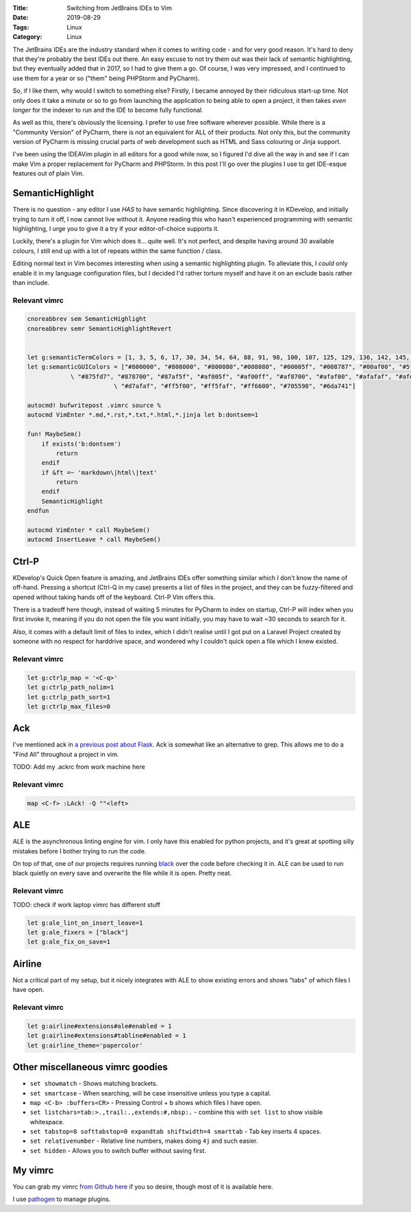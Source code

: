 :Title: Switching from JetBrains IDEs to Vim
:Date: 2019-08-29
:Tags: Linux
:Category: Linux

The JetBrains IDEs are the industry standard when it comes to writing code - and for very good reason. It's hard to deny that they're probably 
the best IDEs out there. An easy excuse to not try them out was their lack of semantic highlighting, but they eventually added that in 2017, so 
I had to give them a go. Of course, I was very impressed, and I continued to use them for a year or so ("them" being PHPStorm and PyCharm).

So, if I like them, why would I switch to something else? Firstly, I became annoyed by their ridiculous start-up time. Not only does it take a minute 
or so to go from launching the application to being able to open a project, it then takes *even longer* for the indexer to run and the IDE to 
become fully functional.

As well as this, there's obviously the licensing. I prefer to use free software wherever possible. While there is a "Community Version" of 
PyCharm, there is not an equivalent for ALL of their products. Not only this, but the community version of PyCharm is missing crucial parts of 
web development such as HTML and Sass colouring or Jinja support. 

I've been using the IDEAVim plugin in all editors for a good while now, so I figured I'd dive all the way in and see if I can make Vim a proper 
replacement for PyCharm and PHPStorm. In this post I'll go over the plugins I use to get IDE-esque features out of plain Vim.

SemanticHighlight
-----------------

There is no question - any editor I use *HAS* to have semantic highlighting. Since discovering it in KDevelop, and initially trying to turn it 
off, I now cannot live without it. Anyone reading this who hasn't experienced programming with semantic highlighting, I urge you to give it a try 
if your editor-of-choice supports it. 

Luckily, there's a plugin for Vim which does it... quite well. It's not perfect, and despite having around 30 available colours, I still end up with 
a lot of repeats within the same function / class. 

Editing normal text in Vim becomes interesting when using a semantic highlighting plugin. To alleviate this, I *could* only enable it in my language 
configuration files, but I decided I'd rather torture myself and have it on an exclude basis rather than include.

Relevant vimrc
==============

.. code-block:: vim

    cnoreabbrev sem SemanticHighlight
    cnoreabbrev semr SemanticHighlightRevert


    let g:semanticTermColors = [1, 3, 5, 6, 17, 30, 34, 54, 64, 88, 91, 98, 100, 107, 125, 129, 136, 142, 145, 148, 166, 170, 181, 202, 205]
    let g:semanticGUIColors = ["#800000", "#808000", "#800080","#008080", "#00005f", "#008787", "#00af00", "#5f0087", "#5f8700", "#870000", "#8700af",
                \ "#875fd7", "#878700", "#87af5f", "#af005f", "#af00ff", "#af8700", "#afaf00", "#afafaf", "#afd700", "#d75f00", "#d75fd7", 
                            \ "#d7afaf", "#ff5f00", "#ff5faf", "#ff6600", "#705598", "#6da741"]

    autocmd! bufwritepost .vimrc source %
    autocmd VimEnter *.md,*.rst,*.txt,*.html,*.jinja let b:dontsem=1

    fun! MaybeSem()
        if exists('b:dontsem')
            return
        endif
        if &ft =~ 'markdown\|html\|text'
            return
        endif
        SemanticHighlight
    endfun

    autocmd VimEnter * call MaybeSem()
    autocmd InsertLeave * call MaybeSem()


Ctrl-P
------

KDevelop's Quick Open feature is amazing, and JetBrains IDEs offer something similar which I don't know the name of off-hand. Pressing a 
shortcut (Ctrl-Q in my case) presents a list of files in the project, and they can be fuzzy-filtered and opened without taking hands off 
of the keyboard. Ctrl-P Vim offers this. 

There is a tradeoff here though, instead of waiting 5 minutes for PyCharm to index on startup, Ctrl-P will index when you first invoke it, meaning 
if you do not open the file you want initially, you may have to wait ~30 seconds to search for it. 

Also, it comes with a default limit of files to index, which I didn't realise until I got put on a Laravel Project created by someone with no 
respect for harddrive space, and wondered why I couldn't quick open a file which I knew existed.

Relevant vimrc
==============

.. code-block:: vim

    let g:ctrlp_map = '<C-q>'
    let g:ctrlp_path_nolim=1
    let g:ctrlp_path_sort=1
    let g:ctrlp_max_files=0 


Ack
---

I've mentioned ack in `a previous post about Flask. <https://www.dvlv.co.uk/how-to-get-flask-to-auto-restart-despite-syntax-errors.html>`_ Ack is somewhat like an alternative to grep. This allows me to do a "Find All" throughout a 
project in vim.

TODO: Add my .ackrc from work machine here

Relevant vimrc
==============

.. code-block:: vim 

    map <C-f> :LAck! -Q ""<left>


ALE
---

ALE is the asynchronous linting engine for vim. I only have this enabled for python projects, and it's great at spotting silly mistakes before I 
bother trying to run the code. 

On top of that, one of our projects requires running `black <https://github.com/psf/black>`_ over the code before checking it in. ALE can be 
used to run black quietly on every save and overwrite the file while it is open. Pretty neat.

Relevant vimrc
==============

TODO: check if work laptop vimrc has different stuff

.. code-block:: vim

    let g:ale_lint_on_insert_leave=1
    let g:ale_fixers = ["black"]
    let g:ale_fix_on_save=1


Airline
-------

Not a critical part of my setup, but it nicely integrates with ALE to show existing errors and shows "tabs" of which files I have open.

Relevant vimrc
==============

.. code-block:: vim 

    let g:airline#extensions#ale#enabled = 1
    let g:airline#extensions#tabline#enabled = 1
    let g:airline_theme='papercolor'


Other miscellaneous vimrc goodies
---------------------------------

- ``set showmatch`` - Shows matching brackets.

- ``set smartcase`` - When searching, will be case insensitive unless you type a capital.

- ``map <C-b> :buffers<CR>`` - Pressing Control + b shows which files I have open.

- ``set listchars=tab:>.,trail:.,extends:#,nbsp:.`` - combine this with ``set list`` to show visible whitespace.

- ``set tabstop=8 softtabstop=0 expandtab shiftwidth=4 smarttab`` - Tab key inserts 4 spaces.

- ``set relativenumber`` - Relative line numbers, makes doing ``4j`` and such easier.

- ``set hidden`` - Allows you to switch buffer without saving first.



My vimrc
--------

You can grab my vimrc `from Github here <https://github.com/Dvlv/dotfiles/blob/master/vimrc>`_ if you so desire, though most of it is available here.

I use `pathogen <https://github.com/tpope/vim-pathogen>`_ to manage plugins. 
